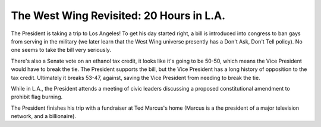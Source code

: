 The West Wing Revisited: 20 Hours in L.A.
=========================================

The President is taking a trip to Los Angeles! To get his day started right, a
bill is introduced into congress to ban gays from serving in the military (we
later learn that the West Wing universe presently has a Don't Ask, Don't Tell
policy). No one seems to take the bill very seriously.

There's also a Senate vote on an ethanol tax credit, it looks like it's going
to be 50-50, which means the Vice President would have to break the tie. The
President supports the bill, but the Vice President has a long history of
opposition to the tax credit. Ultimately it breaks 53-47, against, saving the
Vice President from needing to break the tie.

While in L.A., the President attends a meeting of civic leaders discussing a
proposed constitutional amendment to prohibit flag burning.

The President finishes his trip with a fundraiser at Ted Marcus's home (Marcus
is a the president of a major television network, and a billionaire).
